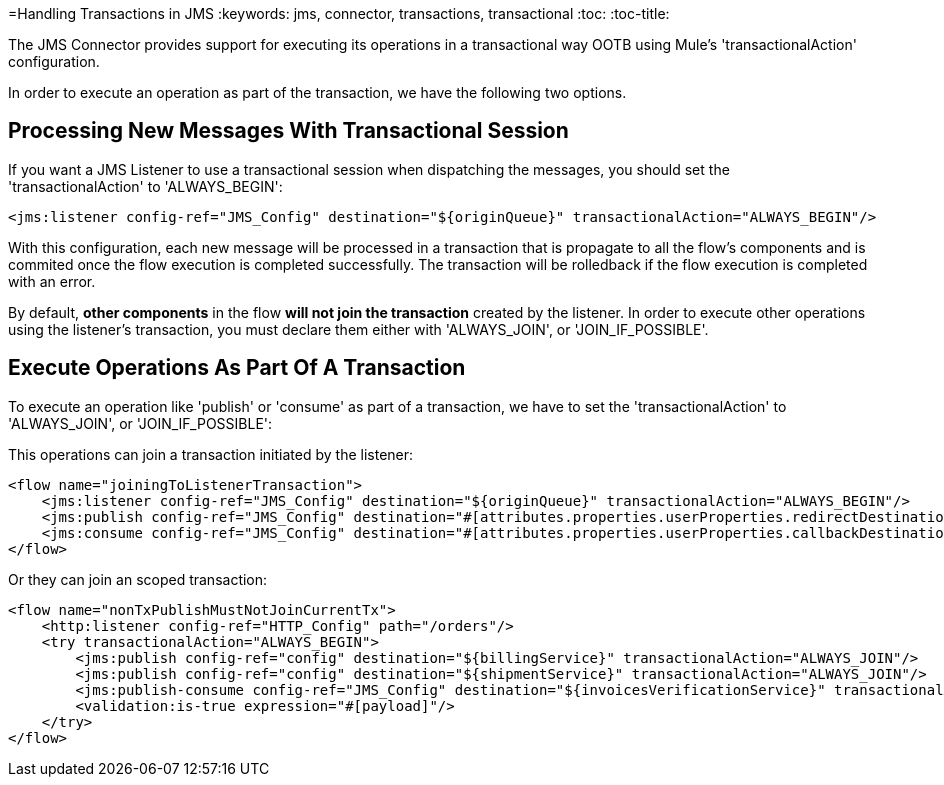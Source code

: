 =Handling Transactions in JMS
:keywords: jms, connector, transactions, transactional
:toc:
:toc-title:

The JMS Connector provides support for executing its operations in a transactional way OOTB using Mule's 'transactionalAction' configuration.

In order to execute an operation as part of the transaction, we have the following two options.

== Processing New Messages With Transactional Session

If you want a JMS Listener to use a transactional session when dispatching the messages, you should set the 'transactionalAction' to 'ALWAYS_BEGIN':

[source, xml, linenums]
----
<jms:listener config-ref="JMS_Config" destination="${originQueue}" transactionalAction="ALWAYS_BEGIN"/>
----

With this configuration, each new message will be processed in a transaction that is propagate to all the flow's components and is commited once the flow execution is completed successfully. The transaction will be rolledback if the flow execution is completed with an error.

By default, *other components* in the flow *will not join the transaction* created by the listener. In order to execute other operations using the listener’s transaction, you must declare them either with 'ALWAYS_JOIN', or 'JOIN_IF_POSSIBLE'.

== Execute Operations As Part Of A Transaction

To execute an operation like 'publish' or 'consume' as part of a transaction, we have to set the 'transactionalAction' to 'ALWAYS_JOIN', or 'JOIN_IF_POSSIBLE':

This operations can join a transaction initiated by the listener:
[source, xml, linenums]
----

<flow name="joiningToListenerTransaction">
    <jms:listener config-ref="JMS_Config" destination="${originQueue}" transactionalAction="ALWAYS_BEGIN"/>
    <jms:publish config-ref="JMS_Config" destination="#[attributes.properties.userProperties.redirectDestination]" transactionalAction="JOIN_IF_POSSIBLE"/>
    <jms:consume config-ref="JMS_Config" destination="#[attributes.properties.userProperties.callbackDestination]" transactionalAction="JOIN_IF_POSSIBLE"/>
</flow>
----

Or they can join an scoped transaction:
[source, xml, linenums]
----
<flow name="nonTxPublishMustNotJoinCurrentTx">
    <http:listener config-ref="HTTP_Config" path="/orders"/>
    <try transactionalAction="ALWAYS_BEGIN">
        <jms:publish config-ref="config" destination="${billingService}" transactionalAction="ALWAYS_JOIN"/>
        <jms:publish config-ref="config" destination="${shipmentService}" transactionalAction="ALWAYS_JOIN"/>
        <jms:publish-consume config-ref="JMS_Config" destination="${invoicesVerificationService}" transactionalAction="ALWAYS_JOIN"/>
        <validation:is-true expression="#[payload]"/>
    </try>
</flow>
----



